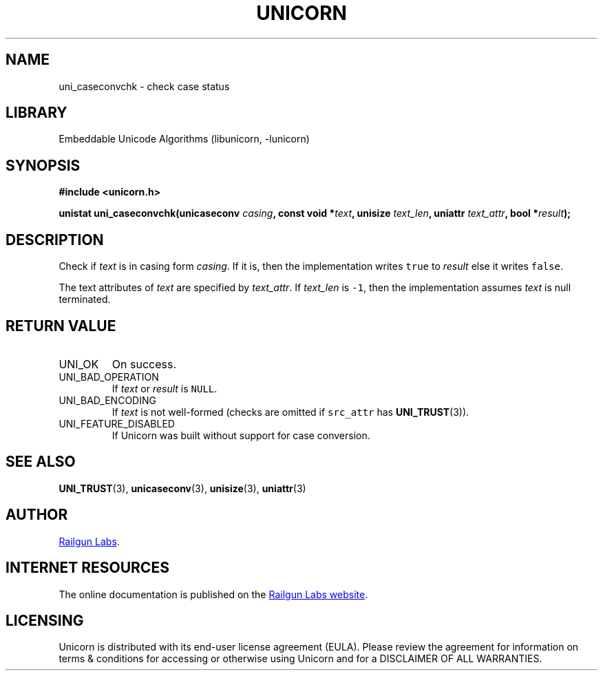 .TH "UNICORN" "3" "Jan 19th 2025" "Unicorn 1.0.3"
.SH NAME
uni_caseconvchk \- check case status
.SH LIBRARY
Embeddable Unicode Algorithms (libunicorn, -lunicorn)
.SH SYNOPSIS
.nf
.B #include <unicorn.h>
.PP
.BI "unistat uni_caseconvchk(unicaseconv " casing ", const void *" text ", unisize " text_len ", uniattr " text_attr ", bool *" result ");"
.fi
.SH DESCRIPTION
Check if \f[I]text\f[R] is in casing form \f[I]casing\f[R].
If it is, then the implementation writes \f[C]true\f[R] to \f[I]result\f[R] else it writes \f[C]false\f[R].
.PP
The text attributes of \f[I]text\f[R] are specified by \f[I]text_attr\f[R].
If \f[I]text_len\f[R] is \f[C]-1\f[R], then the implementation assumes \f[I]text\f[R] is null terminated.
.SH RETURN VALUE
.TP
UNI_OK
On success.
.TP
UNI_BAD_OPERATION
If \f[I]text\f[R] or \f[I]result\f[R] is \f[C]NULL\f[R].
.TP
UNI_BAD_ENCODING
If \f[I]text\f[R] is not well-formed (checks are omitted if \f[C]src_attr\f[R] has \f[B]UNI_TRUST\f[R](3)).
.TP
UNI_FEATURE_DISABLED
If Unicorn was built without support for case conversion.
.SH SEE ALSO
.BR UNI_TRUST (3),
.BR unicaseconv (3),
.BR unisize (3),
.BR uniattr (3)
.SH AUTHOR
.UR https://railgunlabs.com
Railgun Labs
.UE .
.SH INTERNET RESOURCES
The online documentation is published on the
.UR https://railgunlabs.com/unicorn
Railgun Labs website
.UE .
.SH LICENSING
Unicorn is distributed with its end-user license agreement (EULA).
Please review the agreement for information on terms & conditions for accessing or otherwise using Unicorn and for a DISCLAIMER OF ALL WARRANTIES.
